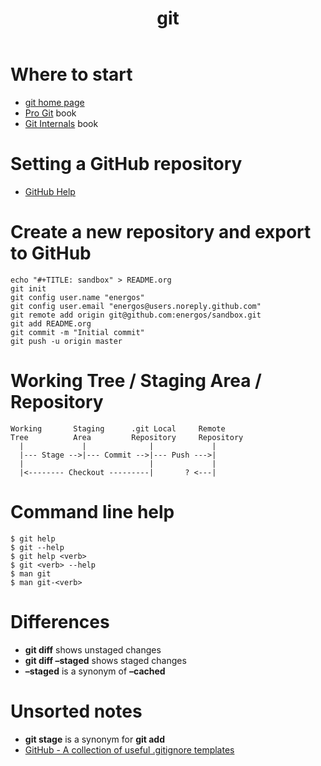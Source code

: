 #+TITLE:   git
#+OPTIONS: toc:nil num:nil html-postamble:nil
#+STARTUP: showall

* Where to start
  - [[https://git-scm.com/][git home page]]
  - [[https://git-scm.com/book/en/v2][Pro Git]] book
  - [[https://github.com/pluralsight/git-internals-pdf][Git Internals]] book
* Setting a GitHub repository
  - [[https://help.github.com/][GitHub Help]]
* Create a new repository and export to GitHub
  #+BEGIN_SRC
  echo "#+TITLE: sandbox" > README.org
  git init
  git config user.name "energos"
  git config user.email "energos@users.noreply.github.com"  
  git remote add origin git@github.com:energos/sandbox.git
  git add README.org
  git commit -m "Initial commit"
  git push -u origin master
  #+END_SRC
* Working Tree / Staging Area / Repository
  #+BEGIN_SRC
  Working       Staging      .git Local     Remote
  Tree          Area         Repository     Repository
    |             |              |             |
    |--- Stage -->|--- Commit -->|--- Push --->|
    |                            |             |
    |<-------- Checkout ---------|       ? <---|
  #+END_SRC
* Command line help
  #+BEGIN_SRC
  $ git help
  $ git --help
  $ git help <verb>
  $ git <verb> --help
  $ man git
  $ man git-<verb>
  #+END_SRC
* Differences
  - *git diff* shows unstaged changes
  - *git diff --staged* shows staged changes
  - *--staged* is a synonym of *--cached*
* Unsorted notes
  - *git stage* is a synonym for *git add*
  - [[https://github.com/github/gitignore][GitHub - A collection of useful .gitignore templates]]
